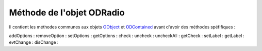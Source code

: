 Méthode de l'objet ODRadio
--------------------------

Il contient les méthodes communes aux objets OObject_  et ODContained_ avant d'avoir des méthodes spéfifiques :

addOptions   :
removeOption :
setOptions   :
getOptions   :
check        :
uncheck      :
uncheckAll   :
getCheck     :
setLabel     :
getLabel     :
evtChange    :
disChange    :

.. _OObject: OObject.rst
.. _ODContained: ODContained.rst